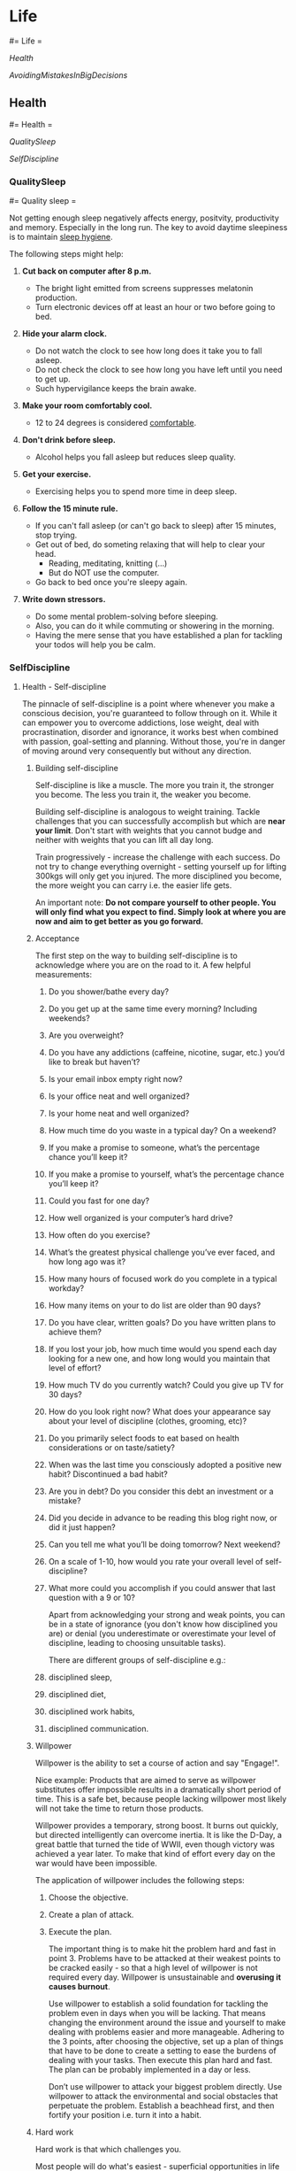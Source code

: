 #+FILETAGS: :vimwiki:

* Life
#= Life =

[[Health]]

[[AvoidingMistakesInBigDecisions]]
** Health
#= Health =

[[QualitySleep]]

[[SelfDiscipline]]
*** QualitySleep
#= Quality sleep =

Not getting enough sleep negatively affects energy, positvity, productivity
and memory.
Especially in the long run.
The key to avoid daytime sleepiness is to maintain _sleep hygiene_.

The following steps might help:

**** *Cut back on computer after 8 p.m.*
       - The bright light emitted from screens suppresses melatonin production.
       - Turn electronic devices off at least an hour or two before going to bed.
**** *Hide your alarm clock.*
       - Do not watch the clock to see how long does it take you to fall asleep.
       - Do not check the clock to see how long you have left until you need to get up.
       - Such hypervigilance keeps the brain awake.
**** *Make your room comfortably cool.*
       - 12 to 24 degrees is considered _comfortable_.
**** *Don't drink before sleep.*
       - Alcohol helps you fall asleep but reduces sleep quality.
**** *Get your exercise.*
       - Exercising helps you to spend more time in deep sleep.
**** *Follow the 15 minute rule.*
       - If you can't fall asleep (or can't go back to sleep) after 15 minutes, stop trying.
       - Get out of bed, do someting relaxing that will help to clear your head.
           - Reading, meditating, knitting (...)
           - But do NOT use the computer.
       - Go back to bed once you're sleepy again.
**** *Write down stressors.*
       - Do some mental problem-solving before sleeping.
       - Also, you can do it while commuting or showering in the morning.
       - Having the mere sense that you have established a plan for tackling your todos will help you be calm.
*** SelfDiscipline
**** Health - Self-discipline

The pinnacle of self-discipline is a point where whenever you make a conscious decision, you're guaranteed to follow through on it.
While it can empower you to overcome addictions, lose weight, deal with procrastination, disorder and ignorance, it works best when combined with passion, goal-setting and planning.
Without those, you're in danger of moving around very consequently but without any direction.

***** Building self-discipline

Self-discipline is like a muscle. The more you train it, the stronger you become. The less you train it, the weaker you become.

Building self-discipline is analogous to weight training.
Tackle challenges that you can successfully accomplish but which are *near your limit*.
Don't start with weights that you cannot budge and neither with weights that you can lift all day long.

Train progressively - increase the challenge with each success.
Do not try to change everything overnight - setting yourself up for lifting 300kgs will only get you injured.
The more disciplined you become, the more weight you can carry i.e. the easier life gets.

An important note:
    *Do not compare yourself to other people. You will only find what you expect to find. Simply look at where you are now and aim to get better as you go forward.*

***** Acceptance

The first step on the way to building self-discipline is to acknowledge where you are on the road to it.
A few helpful measurements:
****** Do you shower/bathe every day?
****** Do you get up at the same time every morning? Including weekends?
****** Are you overweight?
****** Do you have any addictions (caffeine, nicotine, sugar, etc.) you’d like to break but haven’t?
****** Is your email inbox empty right now?
****** Is your office neat and well organized?
****** Is your home neat and well organized?
****** How much time do you waste in a typical day? On a weekend?
****** If you make a promise to someone, what’s the percentage chance you’ll keep it?
****** If you make a promise to yourself, what’s the percentage chance you’ll keep it?
****** Could you fast for one day?
****** How well organized is your computer’s hard drive?
****** How often do you exercise?
****** What’s the greatest physical challenge you’ve ever faced, and how long ago was it?
****** How many hours of focused work do you complete in a typical workday?
****** How many items on your to do list are older than 90 days?
****** Do you have clear, written goals? Do you have written plans to achieve them?
****** If you lost your job, how much time would you spend each day looking for a new one, and how long would you maintain that level of effort?
****** How much TV do you currently watch? Could you give up TV for 30 days?
****** How do you look right now? What does your appearance say about your level of discipline (clothes, grooming, etc)?
****** Do you primarily select foods to eat based on health considerations or on taste/satiety?
****** When was the last time you consciously adopted a positive new habit? Discontinued a bad habit?
****** Are you in debt? Do you consider this debt an investment or a mistake?
****** Did you decide in advance to be reading this blog right now, or did it just happen?
****** Can you tell me what you’ll be doing tomorrow? Next weekend?
****** On a scale of 1-10, how would you rate your overall level of self-discipline?
****** What more could you accomplish if you could answer that last question with a 9 or 10?

Apart from acknowledging your strong and weak points, you can be in a state of ignorance (you don't know how disciplined you are) or denial (you underestimate or overestimate your level of discipline, leading to choosing unsuitable tasks).

There are different groups of self-discipline e.g.:
****** disciplined sleep,
****** disciplined diet,
****** disciplined work habits,
****** disciplined communication.

***** Willpower

Willpower is the ability to set a course of action and say "Engage!".

Nice example: 
    Products that are aimed to serve as willpower substitutes offer impossible results in a dramatically short period of time.
    This is a safe bet, because people lacking willpower most likely will not take the time to return those products.

Willpower provides a temporary, strong boost.
It burns out quickly, but directed intelligently can overcome inertia.
It is like the D-Day, a great battle that turned the tide of WWII, even though victory was achieved a year later.
To make that kind of effort every day on the war would have been impossible.

The application of willpower includes the following steps:
****** Choose the objective.
****** Create a plan of attack.
****** Execute the plan.

The important thing is to make hit the problem hard and fast in point 3. 
Problems have to be attacked at their weakest points to be cracked easily - so that a high level of willpower is not required every day.
Willpower is unsustainable and *overusing it causes burnout*.

Use willpower to establish a solid foundation for tackling the problem even in days when you will be lacking.
That means changing the environment around the issue and yourself to make dealing with problems easier and more manageable.
Adhering to the 3 points, after choosing the objective, set up a plan of things that have to be done to create  a setting to ease the burdens of dealing with your tasks.
Then execute this plan hard and fast.
The plan can be probably implemented in a day or less.

Don’t use willpower to attack your biggest problem directly.
Use willpower to attack the environmental and social obstacles that perpetuate the problem.
Establish a beachhead first, and then fortify your position i.e. turn it into a habit.

***** Hard work

Hard work is that which challenges you.

Most people will do what's easiest - superficial opportunities in life will be attacked by hordes of people.
Tougher challenges will usually see much less competition and much more opportunity.

Strong challenge is commonly connected with strong results. Sure you can get lucky every once in a while and find an easy path to success. But will you be able to maintain that success, or is it just a fluke? Will you be able to repeat it? Once other people learn how you did it, will you find yourself overloaded with competition?

When you discipline yourself to do what is hard, you gain access to a realm of results that are denied everyone else. The willingness to do what is difficult is like having a key to a special private treasure room.

Hard work pays off. When someone tells you otherwise, beware the sales pitch for something “fast and easy” that’s about to come next. The greater your capacity for hard work, the more rewards fall within your grasp. The deeper you can dig, the more treasure you can potentially find.

Being happy is hard work - true happinesss comes from self-esteem, not from denial and escapism.

***** Industry

Industry is working hard.
It means putting in the time to do the work, be it hard or easy.

Self-discipline requires a capability to put in the time where it's needed.
A lot of messes are created when we refuse to put in the time to do what needs to be done.

There are many problems in life where the solution is largely a brainless time investment.
Emptying the inbox is not a challenging problem - it just requires time.

Disciplining yourself to be industrious allows you to squeeze more value out of your time.
Time is constant, but productivity is not.

A good idea is to keep an eye on your productivity - measure the current level and then gradually ramp it up.
This will cause some hair-pulling days but it will pay off.

Industry is a low level tool.
It will allow you to complete your work efficiently but it will not tell you what work to do in the first place.
Working hard does not necessarily equal working smart.

**** Persistence
    Nothing in the world can take the place of Persistence. Talent will not; nothing is more common than unsuccessful men with talent. Genius will not; unrewarded genius is almost a proverb. Education will not; the world is full of educated derelicts. Persistence and determination alone are omnipotent. The slogan “Press On” has solved and always will solve the problems of the human race.

Persistence is the ability to maintain action regardless of your feelings.
It's following the "quitters never win, winners never quit" phrase.
When working on stuff, you will sometimes be motivated, sometimes not.
But it's continuous action that produces results - and persistence allows you to keep taking action even against your motivation.
The good news is that persistence will ultimately provide its own motivation - all the work will start bringing results, which are highly motivating.

Of course, there are times when giving up is the reasonable choice.
Is the plan still correct?
If not, update it.
Is your goal still correct?
If not, update or abandon it.
Don't cling on to things that no longer inspire you - avoid stubbornness.

If possible - find a missions that drives you for a long time, possibly your whole life (like personal growth) and build everything around it.
A general mission like this will enable you to more easily sift through ideas and potential projects and filter out those that do not align with your most precious mission.

The value of persistence comes from a vision of the future that is so compelling that you would give almost anything to make it real.
Following that, persistence of action comes from persistence of vision.
When you're clear about what you want  so that your vision does not change much, you'll be more consistent and persistent in your actions.
That leads to much better results.

Can you identify a part of your life where you’ve demonstrated a pattern of long-term persistence? If you can identify such an area, it may provide a clue to your mission — something you can work towards where passion and self-discipline function synergistically.
** AvoidingMistakesInBigDecisions
*** Avoiding mistakes in big decisions

_via https://medium.com/@evolvable/how-to-avoid-making-huge-mistakes-with-life-s-big-decisions-2e9a71af00bc_

**** The mistakes

*Property Resolution #1:* We would never purchase a property with shared walls again. If we shared a wall with someone, we wanted the freedom to leave at short notice.

*Property Resolution #2:* We would never purchase a property without first living in the immediate area. There’s too much you don’t know until you’ve been a local.

*Property Resolution #3:* We will tell our kids not to bother buying an apartment. Real estate transaction costs are astronomical, so if you’re planning to have a family, and to one day own a house, it might be better to just save for that house.

*Decision Mistake #1:* We hadn’t considered all our options. Once we started to look away from the beach, we saw one apartment, we liked the look of it, and we got railroaded into buying it by a really good salesman. We didn’t look at any other apartments in that suburb. We didn’t ever see any apartments in the suburb we’d planned to look in. Worst of all, we ended up spending more than we’d originally been thinking and it didn’t occur to us to go back to Cronulla to see what this new limit would afford us in the place we really wanted to live.

*Decision Mistake #2:* We weren’t clear on what features were really important to us. After seeing dozens of run-down places in Cronulla, we were blown away by the modern interior of the place we eventually bought. We realised too late that we’d traded that nice interior for things that we valued a lot more: a nice street, quiet surroundings and being near the beach.

**** A better decision process

*#1 List your features:* We wrote down everything that we thought we would like as a feature in a house and property. We’d both lived in at least 5 places by now, and inspected scores more, so it was a pretty long list. We also wrote down things that we definitely didn’t want, but we wrote these as positive items — things we wanted — e.g. “Not next to a power substation.”

*#2 Sort your features:* We sorted the list of features, so that we had a list of most important features to least important. I actually wrote a small computer program that helped us do this by presenting features two at a time and making us choose which was more important. We asked ourselves: “If there were two identical houses except that one had this feature and the other house had the other feature, which would we choose?” We entered this into the program, and it sorted the list based on our answers.

*#3 Score your options:* For every house we visited, we scored the property for each feature out of 5 stars (no half stars allowed!). We kept the whole thing together in one spreadsheet. This gave us a commanding overview of the decision we were making.
